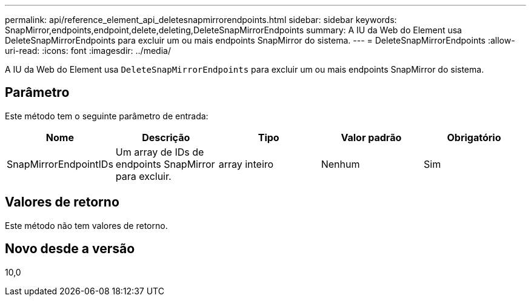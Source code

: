 ---
permalink: api/reference_element_api_deletesnapmirrorendpoints.html 
sidebar: sidebar 
keywords: SnapMirror,endpoints,endpoint,delete,deleting,DeleteSnapMirrorEndpoints 
summary: A IU da Web do Element usa DeleteSnapMirrorEndpoints para excluir um ou mais endpoints SnapMirror do sistema. 
---
= DeleteSnapMirrorEndpoints
:allow-uri-read: 
:icons: font
:imagesdir: ../media/


[role="lead"]
A IU da Web do Element usa `DeleteSnapMirrorEndpoints` para excluir um ou mais endpoints SnapMirror do sistema.



== Parâmetro

Este método tem o seguinte parâmetro de entrada:

|===
| Nome | Descrição | Tipo | Valor padrão | Obrigatório 


 a| 
SnapMirrorEndpointIDs
 a| 
Um array de IDs de endpoints SnapMirror para excluir.
 a| 
array inteiro
 a| 
Nenhum
 a| 
Sim

|===


== Valores de retorno

Este método não tem valores de retorno.



== Novo desde a versão

10,0
